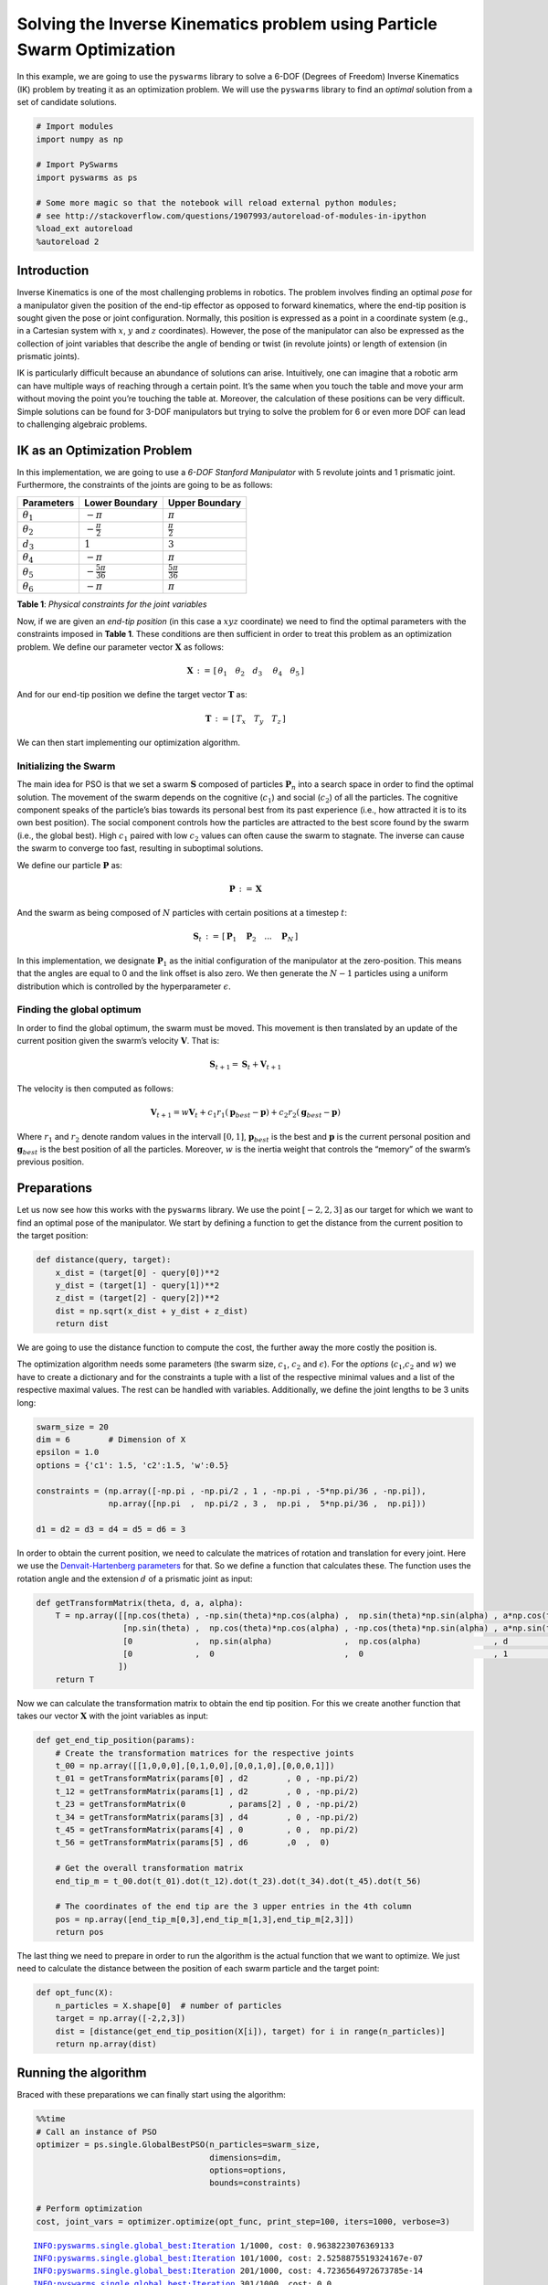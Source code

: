 Solving the Inverse Kinematics problem using Particle Swarm Optimization
========================================================================

In this example, we are going to use the ``pyswarms`` library to solve a
6-DOF (Degrees of Freedom) Inverse Kinematics (IK) problem by treating
it as an optimization problem. We will use the ``pyswarms`` library to
find an *optimal* solution from a set of candidate solutions.

.. code-block:: python

    # Import modules
    import numpy as np

    # Import PySwarms
    import pyswarms as ps

    # Some more magic so that the notebook will reload external python modules;
    # see http://stackoverflow.com/questions/1907993/autoreload-of-modules-in-ipython
    %load_ext autoreload
    %autoreload 2

Introduction
------------

Inverse Kinematics is one of the most challenging problems in robotics.
The problem involves finding an optimal *pose* for a manipulator given
the position of the end-tip effector as opposed to forward kinematics,
where the end-tip position is sought given the pose or joint
configuration. Normally, this position is expressed as a point in a
coordinate system (e.g., in a Cartesian system with :math:`x`, :math:`y`
and :math:`z` coordinates). However, the pose of the manipulator can
also be expressed as the collection of joint variables that describe the
angle of bending or twist (in revolute joints) or length of extension
(in prismatic joints).

IK is particularly difficult because an abundance of solutions can
arise. Intuitively, one can imagine that a robotic arm can have multiple
ways of reaching through a certain point. It’s the same when you touch
the table and move your arm without moving the point you’re touching the
table at. Moreover, the calculation of these positions can be very
difficult. Simple solutions can be found for 3-DOF manipulators but
trying to solve the problem for 6 or even more DOF can lead to
challenging algebraic problems.

IK as an Optimization Problem
-----------------------------

In this implementation, we are going to use a *6-DOF Stanford
Manipulator* with 5 revolute joints and 1 prismatic joint. Furthermore,
the constraints of the joints are going to be as follows:

+------------------+--------------------------+-------------------------+
| Parameters       | Lower Boundary           | Upper Boundary          |
+==================+==========================+=========================+
| :math:`\theta_1` | :math:`-\pi`             | :math:`\pi`             |
+------------------+--------------------------+-------------------------+
| :math:`\theta_2` | :math:`-\frac{\pi}{2}`   | :math:`\frac{\pi}{2}`   |
+------------------+--------------------------+-------------------------+
| :math:`d_3`      | :math:`1`                | :math:`3`               |
+------------------+--------------------------+-------------------------+
| :math:`\theta_4` | :math:`-\pi`             | :math:`\pi`             |
+------------------+--------------------------+-------------------------+
| :math:`\theta_5` | :math:`-\frac{5\pi}{36}` | :math:`\frac{5\pi}{36}` |
+------------------+--------------------------+-------------------------+
| :math:`\theta_6` | :math:`-\pi`             | :math:`\pi`             |
+------------------+--------------------------+-------------------------+

**Table 1**: *Physical constraints for the joint variables*

Now, if we are given an *end-tip position* (in this case a :math:`xyz`
coordinate) we need to find the optimal parameters with the constraints
imposed in **Table 1**. These conditions are then sufficient in order to
treat this problem as an optimization problem. We define our parameter
vector :math:`\mathbf{X}` as follows:

.. math:: \mathbf{X}\,:=\, [ \, \theta_1 \quad \theta_2 \quad d_3\ \quad \theta_4 \quad \theta_5 \, ]

And for our end-tip position we define the target vector
:math:`\mathbf{T}` as:

.. math:: \mathbf{T}\,:=\, [\, T_x \quad T_y \quad T_z \,]

We can then start implementing our optimization algorithm.

Initializing the Swarm
~~~~~~~~~~~~~~~~~~~~~~

The main idea for PSO is that we set a swarm :math:`\mathbf{S}` composed
of particles :math:`\mathbf{P}_n` into a search space in order to find
the optimal solution. The movement of the swarm depends on the cognitive
(:math:`c_1`) and social (:math:`c_2`) of all the particles. The
cognitive component speaks of the particle’s bias towards its personal
best from its past experience (i.e., how attracted it is to its own best
position). The social component controls how the particles are attracted
to the best score found by the swarm (i.e., the global best). High
:math:`c_1` paired with low :math:`c_2` values can often cause the swarm
to stagnate. The inverse can cause the swarm to converge too fast,
resulting in suboptimal solutions.

We define our particle :math:`\mathbf{P}` as:

.. math:: \mathbf{P}\,:=\,\mathbf{X}

And the swarm as being composed of :math:`N` particles with certain
positions at a timestep :math:`t`:

.. math:: \mathbf{S}_t\,:=\,[\,\mathbf{P}_1\quad\mathbf{P}_2\quad ... \quad\mathbf{P}_N\,]

In this implementation, we designate :math:`\mathbf{P}_1` as the initial
configuration of the manipulator at the zero-position. This means that
the angles are equal to 0 and the link offset is also zero. We then
generate the :math:`N-1` particles using a uniform distribution which is
controlled by the hyperparameter :math:`\epsilon`.

Finding the global optimum
~~~~~~~~~~~~~~~~~~~~~~~~~~

In order to find the global optimum, the swarm must be moved. This
movement is then translated by an update of the current position given
the swarm’s velocity :math:`\mathbf{V}`. That is:

.. math:: \mathbf{S}_{t+1} = \mathbf{S}_t + \mathbf{V}_{t+1}

The velocity is then computed as follows:

.. math:: \mathbf{V}_{t+1} = w\mathbf{V}_t + c_1 r_1 (\mathbf{p}_{best} - \mathbf{p}) + c_2 r_2(\mathbf{g}_{best} - \mathbf{p})

Where :math:`r_1` and :math:`r_2` denote random values in the intervall
:math:`[0,1]`, :math:`\mathbf{p}_{best}` is the best and
:math:`\mathbf{p}` is the current personal position and
:math:`\mathbf{g}_{best}` is the best position of all the particles.
Moreover, :math:`w` is the inertia weight that controls the “memory” of
the swarm’s previous position.

Preparations
------------

Let us now see how this works with the ``pyswarms`` library. We use the
point :math:`[-2,2,3]` as our target for which we want to find an
optimal pose of the manipulator. We start by defining a function to get
the distance from the current position to the target position:

.. code-block:: python

    def distance(query, target):
        x_dist = (target[0] - query[0])**2
        y_dist = (target[1] - query[1])**2
        z_dist = (target[2] - query[2])**2
        dist = np.sqrt(x_dist + y_dist + z_dist)
        return dist

We are going to use the distance function to compute the cost, the
further away the more costly the position is.

The optimization algorithm needs some parameters (the swarm size,
:math:`c_1`, :math:`c_2` and :math:`\epsilon`). For the *options*
(:math:`c_1`,\ :math:`c_2` and :math:`w`) we have to create a dictionary
and for the constraints a tuple with a list of the respective minimal
values and a list of the respective maximal values. The rest can be
handled with variables. Additionally, we define the joint lengths to be
3 units long:

.. code-block:: python

    swarm_size = 20
    dim = 6        # Dimension of X
    epsilon = 1.0
    options = {'c1': 1.5, 'c2':1.5, 'w':0.5}

    constraints = (np.array([-np.pi , -np.pi/2 , 1 , -np.pi , -5*np.pi/36 , -np.pi]),
                   np.array([np.pi  ,  np.pi/2 , 3 ,  np.pi ,  5*np.pi/36 ,  np.pi]))

    d1 = d2 = d3 = d4 = d5 = d6 = 3

In order to obtain the current position, we need to calculate the
matrices of rotation and translation for every joint. Here we use the
`Denvait-Hartenberg
parameters <https://en.wikipedia.org/wiki/Denavit–Hartenberg_parameters>`__
for that. So we define a function that calculates these. The function
uses the rotation angle and the extension :math:`d` of a prismatic joint
as input:

.. code-block:: python

    def getTransformMatrix(theta, d, a, alpha):
        T = np.array([[np.cos(theta) , -np.sin(theta)*np.cos(alpha) ,  np.sin(theta)*np.sin(alpha) , a*np.cos(theta)],
                      [np.sin(theta) ,  np.cos(theta)*np.cos(alpha) , -np.cos(theta)*np.sin(alpha) , a*np.sin(theta)],
                      [0             ,  np.sin(alpha)               ,  np.cos(alpha)               , d              ],
                      [0             ,  0                           ,  0                           , 1              ]
                     ])
        return T

Now we can calculate the transformation matrix to obtain the end tip
position. For this we create another function that takes our vector
:math:`\mathbf{X}` with the joint variables as input:

.. code-block:: python

    def get_end_tip_position(params):
        # Create the transformation matrices for the respective joints
        t_00 = np.array([[1,0,0,0],[0,1,0,0],[0,0,1,0],[0,0,0,1]])
        t_01 = getTransformMatrix(params[0] , d2        , 0 , -np.pi/2)
        t_12 = getTransformMatrix(params[1] , d2        , 0 , -np.pi/2)
        t_23 = getTransformMatrix(0         , params[2] , 0 , -np.pi/2)
        t_34 = getTransformMatrix(params[3] , d4        , 0 , -np.pi/2)
        t_45 = getTransformMatrix(params[4] , 0         , 0 ,  np.pi/2)
        t_56 = getTransformMatrix(params[5] , d6        ,0  ,  0)

        # Get the overall transformation matrix
        end_tip_m = t_00.dot(t_01).dot(t_12).dot(t_23).dot(t_34).dot(t_45).dot(t_56)

        # The coordinates of the end tip are the 3 upper entries in the 4th column
        pos = np.array([end_tip_m[0,3],end_tip_m[1,3],end_tip_m[2,3]])
        return pos

The last thing we need to prepare in order to run the algorithm is the
actual function that we want to optimize. We just need to calculate the
distance between the position of each swarm particle and the target
point:

.. code-block:: python

    def opt_func(X):
        n_particles = X.shape[0]  # number of particles
        target = np.array([-2,2,3])
        dist = [distance(get_end_tip_position(X[i]), target) for i in range(n_particles)]
        return np.array(dist)

Running the algorithm
---------------------

Braced with these preparations we can finally start using the algorithm:

.. code-block:: python

    %%time
    # Call an instance of PSO
    optimizer = ps.single.GlobalBestPSO(n_particles=swarm_size,
                                        dimensions=dim,
                                        options=options,
                                        bounds=constraints)

    # Perform optimization
    cost, joint_vars = optimizer.optimize(opt_func, print_step=100, iters=1000, verbose=3)


.. parsed-literal::

    INFO:pyswarms.single.global_best:Iteration 1/1000, cost: 0.9638223076369133
    INFO:pyswarms.single.global_best:Iteration 101/1000, cost: 2.5258875519324167e-07
    INFO:pyswarms.single.global_best:Iteration 201/1000, cost: 4.7236564972673785e-14
    INFO:pyswarms.single.global_best:Iteration 301/1000, cost: 0.0
    INFO:pyswarms.single.global_best:Iteration 401/1000, cost: 0.0
    INFO:pyswarms.single.global_best:Iteration 501/1000, cost: 0.0
    INFO:pyswarms.single.global_best:Iteration 601/1000, cost: 0.0
    INFO:pyswarms.single.global_best:Iteration 701/1000, cost: 0.0
    INFO:pyswarms.single.global_best:Iteration 801/1000, cost: 0.0
    INFO:pyswarms.single.global_best:Iteration 901/1000, cost: 0.0
    INFO:pyswarms.single.global_best:================================
    Optimization finished!
    Final cost: 0.0000
    Best value: [ -2.182725 1.323111 1.579636 ...]

Now let’s see if the algorithm really worked and test the output for
``joint_vars``:

.. code:: python

    print(get_end_tip_position(joint_vars))


.. parsed-literal::

    [-2.  2.  3.]

Hooray! That’s exactly the position we wanted the tip to be in. Of
course this example is quite primitive. Some extensions of this idea
could involve the consideration of the current position of the
manipulator and the amount of rotation and extension in the optimization
function such that the result is the path with the least movement.
